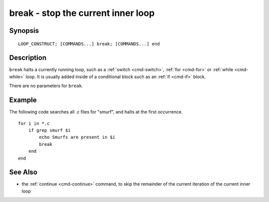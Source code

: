 .. _cmd-break:

break - stop the current inner loop
===================================

Synopsis
--------

::

    LOOP_CONSTRUCT; [COMMANDS...] break; [COMMANDS...] end


Description
-----------

``break`` halts a currently running loop, such as a :ref:`switch <cmd-switch>`, :ref:`for <cmd-for>` or :ref:`while <cmd-while>` loop. It is usually added inside of a conditional block such as an :ref:`if <cmd-if>` block.

There are no parameters for ``break``.


Example
-------
The following code searches all .c files for "smurf", and halts at the first occurrence.

::

    for i in *.c
        if grep smurf $i
            echo Smurfs are present in $i
            break
        end
    end

See Also
--------

- the :ref:`continue <cmd-continue>` command, to skip the remainder of the current iteration of the current inner loop
